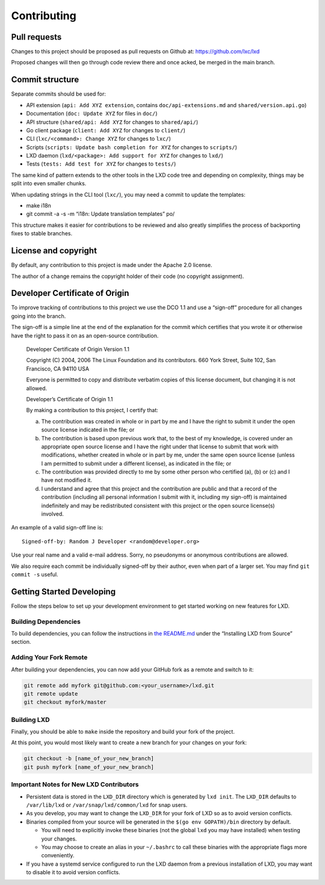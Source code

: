 Contributing
============

Pull requests
-------------

Changes to this project should be proposed as pull requests on Github
at: https://github.com/lxc/lxd

Proposed changes will then go through code review there and once acked,
be merged in the main branch.

Commit structure
----------------

Separate commits should be used for:

-  API extension (``api: Add XYZ extension``, contains
   ``doc/api-extensions.md`` and ``shared/version.api.go``)
-  Documentation (``doc: Update XYZ`` for files in ``doc/``)
-  API structure (``shared/api: Add XYZ`` for changes to
   ``shared/api/``)
-  Go client package (``client: Add XYZ`` for changes to ``client/``)
-  CLI (``lxc/<command>: Change XYZ`` for changes to ``lxc/``)
-  Scripts (``scripts: Update bash completion for XYZ`` for changes to
   ``scripts/``)
-  LXD daemon (``lxd/<package>: Add support for XYZ`` for changes to
   ``lxd/``)
-  Tests (``tests: Add test for XYZ`` for changes to ``tests/``)

The same kind of pattern extends to the other tools in the LXD code tree
and depending on complexity, things may be split into even smaller
chunks.

When updating strings in the CLI tool (``lxc/``), you may need a commit
to update the templates:

-  make i18n
-  git commit -a -s -m “i18n: Update translation templates” po/

This structure makes it easier for contributions to be reviewed and also
greatly simplifies the process of backporting fixes to stable branches.

License and copyright
---------------------

By default, any contribution to this project is made under the Apache
2.0 license.

The author of a change remains the copyright holder of their code (no
copyright assignment).

Developer Certificate of Origin
-------------------------------

To improve tracking of contributions to this project we use the DCO 1.1
and use a “sign-off” procedure for all changes going into the branch.

The sign-off is a simple line at the end of the explanation for the
commit which certifies that you wrote it or otherwise have the right to
pass it on as an open-source contribution.

   Developer Certificate of Origin Version 1.1

   Copyright (C) 2004, 2006 The Linux Foundation and its contributors.
   660 York Street, Suite 102, San Francisco, CA 94110 USA

   Everyone is permitted to copy and distribute verbatim copies of this
   license document, but changing it is not allowed.

   Developer’s Certificate of Origin 1.1

   By making a contribution to this project, I certify that:

   (a) The contribution was created in whole or in part by me and I have
       the right to submit it under the open source license indicated in
       the file; or

   (b) The contribution is based upon previous work that, to the best of
       my knowledge, is covered under an appropriate open source license
       and I have the right under that license to submit that work with
       modifications, whether created in whole or in part by me, under
       the same open source license (unless I am permitted to submit
       under a different license), as indicated in the file; or

   (c) The contribution was provided directly to me by some other person
       who certified (a), (b) or (c) and I have not modified it.

   (d) I understand and agree that this project and the contribution are
       public and that a record of the contribution (including all
       personal information I submit with it, including my sign-off) is
       maintained indefinitely and may be redistributed consistent with
       this project or the open source license(s) involved.

An example of a valid sign-off line is:

::

   Signed-off-by: Random J Developer <random@developer.org>

Use your real name and a valid e-mail address. Sorry, no pseudonyms or
anonymous contributions are allowed.

We also require each commit be individually signed-off by their author,
even when part of a larger set. You may find ``git commit -s`` useful.

Getting Started Developing
--------------------------

Follow the steps below to set up your development environment to get
started working on new features for LXD.

Building Dependencies
~~~~~~~~~~~~~~~~~~~~~

To build dependencies, you can follow the instructions in `the
README.md <index.md>`__ under the “Installing LXD from Source” section.

Adding Your Fork Remote
~~~~~~~~~~~~~~~~~~~~~~~

After building your dependencies, you can now add your GitHub fork as a
remote and switch to it:

.. code:: bash

   git remote add myfork git@github.com:<your_username>/lxd.git
   git remote update
   git checkout myfork/master

Building LXD
~~~~~~~~~~~~

Finally, you should be able to ``make`` inside the repository and build
your fork of the project.

At this point, you would most likely want to create a new branch for
your changes on your fork:

.. code:: bash

   git checkout -b [name_of_your_new_branch]
   git push myfork [name_of_your_new_branch]

Important Notes for New LXD Contributors
~~~~~~~~~~~~~~~~~~~~~~~~~~~~~~~~~~~~~~~~

-  Persistent data is stored in the ``LXD_DIR`` directory which is
   generated by ``lxd init``. The ``LXD_DIR`` defaults to
   ``/var/lib/lxd`` or ``/var/snap/lxd/common/lxd`` for snap users.
-  As you develop, you may want to change the ``LXD_DIR`` for your fork
   of LXD so as to avoid version conflicts.
-  Binaries compiled from your source will be generated in the
   ``$(go env GOPATH)/bin`` directory by default.

   -  You will need to explicitly invoke these binaries (not the global
      ``lxd`` you may have installed) when testing your changes.
   -  You may choose to create an alias in your ``~/.bashrc`` to call
      these binaries with the appropriate flags more conveniently.

-  If you have a systemd service configured to run the LXD daemon from a
   previous installation of LXD, you may want to disable it to avoid
   version conflicts.
